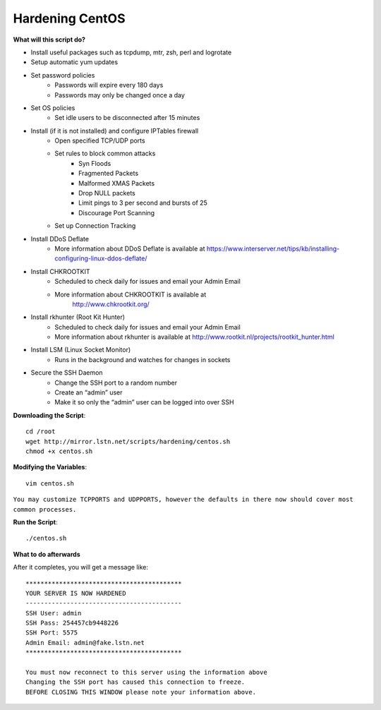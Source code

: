 Hardening CentOS
================

**What will this script do?**

- Install useful packages such as tcpdump, mtr, zsh, perl and logrotate
- Setup automatic yum updates
- Set password policies
   - Passwords will expire every 180 days
   - Passwords may only be changed once a day

- Set OS policies
   - Set idle users to be disconnected after 15 minutes

- Install (if it is not installed) and configure IPTables firewall
   - Open specified TCP/UDP ports
   - Set rules to block common attacks
      - Syn Floods
      - Fragmented Packets
      - Malformed XMAS Packets
      - Drop NULL packets
      - Limit pings to 3 per second and bursts of 25
      - Discourage Port Scanning

   - Set up Connection Tracking

- Install DDoS Deflate
   - More information about DDoS Deflate is available at
     https://www.interserver.net/tips/kb/installing-configuring-linux-ddos-deflate/

- Install CHKROOTKIT
   - Scheduled to check daily for issues and email your Admin Email
   - More information about CHKROOTKIT is available at
       http://www.chkrootkit.org/

- Install rkhunter (Root Kit Hunter)
   - Scheduled to check daily for issues and email your Admin Email
   - More information about rkhunter is available at
     http://www.rootkit.nl/projects/rootkit_hunter.html

- Install LSM (Linux Socket Monitor)
   - Runs in the background and watches for changes in sockets

- Secure the SSH Daemon
   - Change the SSH port to a random number
   - Create an “admin” user
   - Make it so only the “admin” user can be logged into over SSH

**Downloading the Script**::

    cd /root
    wget http://mirror.lstn.net/scripts/hardening/centos.sh
    chmod +x centos.sh


**Modifying the Variables**::

    vim centos.sh

``You may customize TCPPORTS and UDPPORTS, however``
``the defaults in there now should cover most common processes.``


**Run the Script**::

    ./centos.sh

**What to do afterwards**

After it completes, you will get a message like::

    ******************************************
    YOUR SERVER IS NOW HARDENED
    ------------------------------------------
    SSH User: admin
    SSH Pass: 254457cb9448226
    SSH Port: 5575
    Admin Email: admin@fake.lstn.net
    ******************************************

    You must now reconnect to this server using the information above
    Changing the SSH port has caused this connection to freeze.
    BEFORE CLOSING THIS WINDOW please note your information above.
